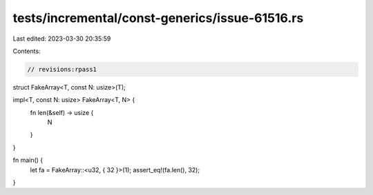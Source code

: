 tests/incremental/const-generics/issue-61516.rs
===============================================

Last edited: 2023-03-30 20:35:59

Contents:

.. code-block:: rs

    // revisions:rpass1

struct FakeArray<T, const N: usize>(T);

impl<T, const N: usize> FakeArray<T, N> {
    fn len(&self) -> usize {
        N
    }
}

fn main() {
    let fa = FakeArray::<u32, { 32 }>(1);
    assert_eq!(fa.len(), 32);
}


